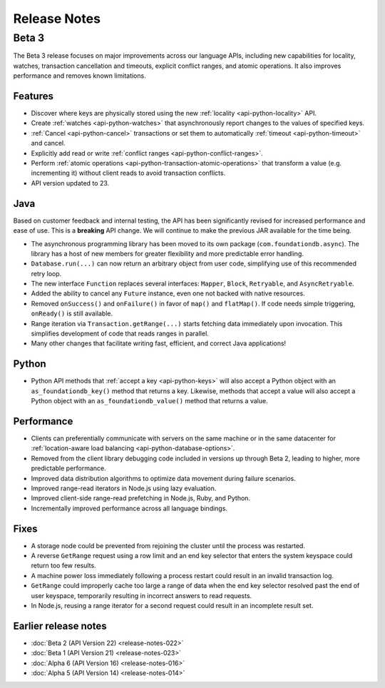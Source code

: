 #############
Release Notes
#############

Beta 3
======

The Beta 3 release focuses on major improvements across our language APIs, including new capabilities for locality, watches, transaction cancellation and timeouts, explicit conflict ranges, and atomic operations. It also improves performance and removes known limitations.

Features
--------

* Discover where keys are physically stored using the new :ref:`locality <api-python-locality>` API.
* Create :ref:`watches <api-python-watches>` that asynchronously report changes to the values of specified keys.
* :ref:`Cancel <api-python-cancel>` transactions or set them to automatically :ref:`timeout <api-python-timeout>` and cancel.
* Explicitly add read or write :ref:`conflict ranges <api-python-conflict-ranges>`.
* Perform :ref:`atomic operations <api-python-transaction-atomic-operations>` that transform a value (e.g. incrementing it) without client reads to avoid transaction conflicts.
* API version updated to 23.

Java
----

Based on customer feedback and internal testing, the API has been significantly revised for increased performance and ease of use. This is a **breaking** API change. We will continue to make the previous JAR
available for the time being.

* The asynchronous programming library has been moved to its own package (``com.foundationdb.async``). The library has a host of new members for greater flexibility and more predictable error handling.
* ``Database.run(...)`` can now return an arbitrary object from user code, simplifying use of this recommended retry loop.
* The new interface ``Function`` replaces several interfaces: ``Mapper``, ``Block``, ``Retryable``, and ``AsyncRetryable``.
* Added the ability to cancel any ``Future`` instance, even one not backed with native resources.
* Removed ``onSuccess()`` and ``onFailure()`` in favor of ``map()`` and ``flatMap()``. If code needs simple triggering, ``onReady()`` is still available.
* Range iteration via ``Transaction.getRange(...)`` starts fetching data immediately upon invocation. This simplifies development of code that reads ranges in parallel.
* Many other changes that facilitate writing fast, efficient, and correct Java applications!

Python
------

* Python API methods that :ref:`accept a key <api-python-keys>` will also accept a Python object with an ``as_foundationdb_key()`` method that returns a key. Likewise, methods that accept a value will also accept a Python object with an ``as_foundationdb_value()`` method that returns a value.

Performance
-----------

* Clients can preferentially communicate with servers on the same machine or in the same datacenter for :ref:`location-aware load balancing <api-python-database-options>`.
* Removed from the client library debugging code included in versions up through Beta 2, leading to higher, more predictable performance.
* Improved data distribution algorithms to optimize data movement during failure scenarios.
* Improved range-read iterators in Node.js using lazy evaluation.
* Improved client-side range-read prefetching in Node.js, Ruby, and Python.
* Incrementally improved performance across all language bindings.

Fixes
-----

* A storage node could be prevented from rejoining the cluster until the process was restarted.
* A reverse ``GetRange`` request using a row limit and an end key selector that enters the system keyspace could return too few results.
* A machine power loss immediately following a process restart could result in an invalid transaction log.
* ``GetRange`` could improperly cache too large a range of data when the end key selector resolved past the end of user keyspace, temporarily resulting in incorrect answers to read requests.
* In Node.js, reusing a range iterator for a second request could result in an incomplete result set.

Earlier release notes
---------------------

* :doc:`Beta 2 (API Version 22) <release-notes-022>`
* :doc:`Beta 1 (API Version 21) <release-notes-023>`
* :doc:`Alpha 6 (API Version 16) <release-notes-016>`
* :doc:`Alpha 5 (API Version 14) <release-notes-014>`

